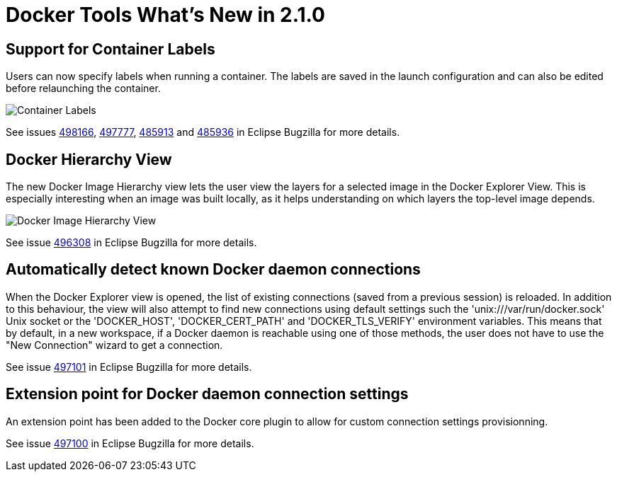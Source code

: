 = Docker Tools What's New in 2.1.0
:page-layout: whatsnew
:page-component_id: docker
:page-component_version: 2.1.0
:page-product_id: jbt_core
:page-product_version: 4.4.1.AM3

== Support for Container Labels

Users can now specify labels when running a container.
The labels are saved in the launch configuration and can also be edited before relaunching the container.

image::images/docker_neon1_sprint118/container_labels.png[Container Labels]

See issues https://bugs.eclipse.org/bugs/show_bug.cgi?id=498166[498166],
https://bugs.eclipse.org/bugs/show_bug.cgi?id=497777[497777],
https://bugs.eclipse.org/bugs/show_bug.cgi?id=485913[485913] and
https://bugs.eclipse.org/bugs/show_bug.cgi?id=485936[485936]
in Eclipse Bugzilla for more details.

== Docker Hierarchy View

The new Docker Image Hierarchy view lets the user view the layers for
a selected image in the Docker Explorer View.
This is especially interesting when an image was built locally, as it helps understanding on which layers the top-level image depends.

image::images/docker_neon1_sprint118/docker_image_hierarchy_view.png[Docker Image Hierarchy View]

See issue https://bugs.eclipse.org/bugs/show_bug.cgi?id=496308[496308] in Eclipse Bugzilla for more details.

== Automatically detect known Docker daemon connections

When the Docker Explorer view is opened, the list of existing connections (saved from a previous session) is reloaded.
In addition to this behaviour, the view will also attempt to find new connections using default settings such
the 'unix:///var/run/docker.sock' Unix socket or the 'DOCKER_HOST', 'DOCKER_CERT_PATH' and 'DOCKER_TLS_VERIFY' environment
variables. This means that by default, in a new workspace, if a Docker daemon is reachable using one of those methods, the
user does not have to use the "New Connection" wizard to get a connection.

See issue https://bugs.eclipse.org/bugs/show_bug.cgi?id=497101[497101] in Eclipse Bugzilla for more details.

== Extension point for Docker daemon connection settings

An extension point has been added to the Docker core plugin to allow for custom connection settings provisionning.

See issue https://bugs.eclipse.org/bugs/show_bug.cgi?id=497100[497100] in Eclipse Bugzilla for more details.
